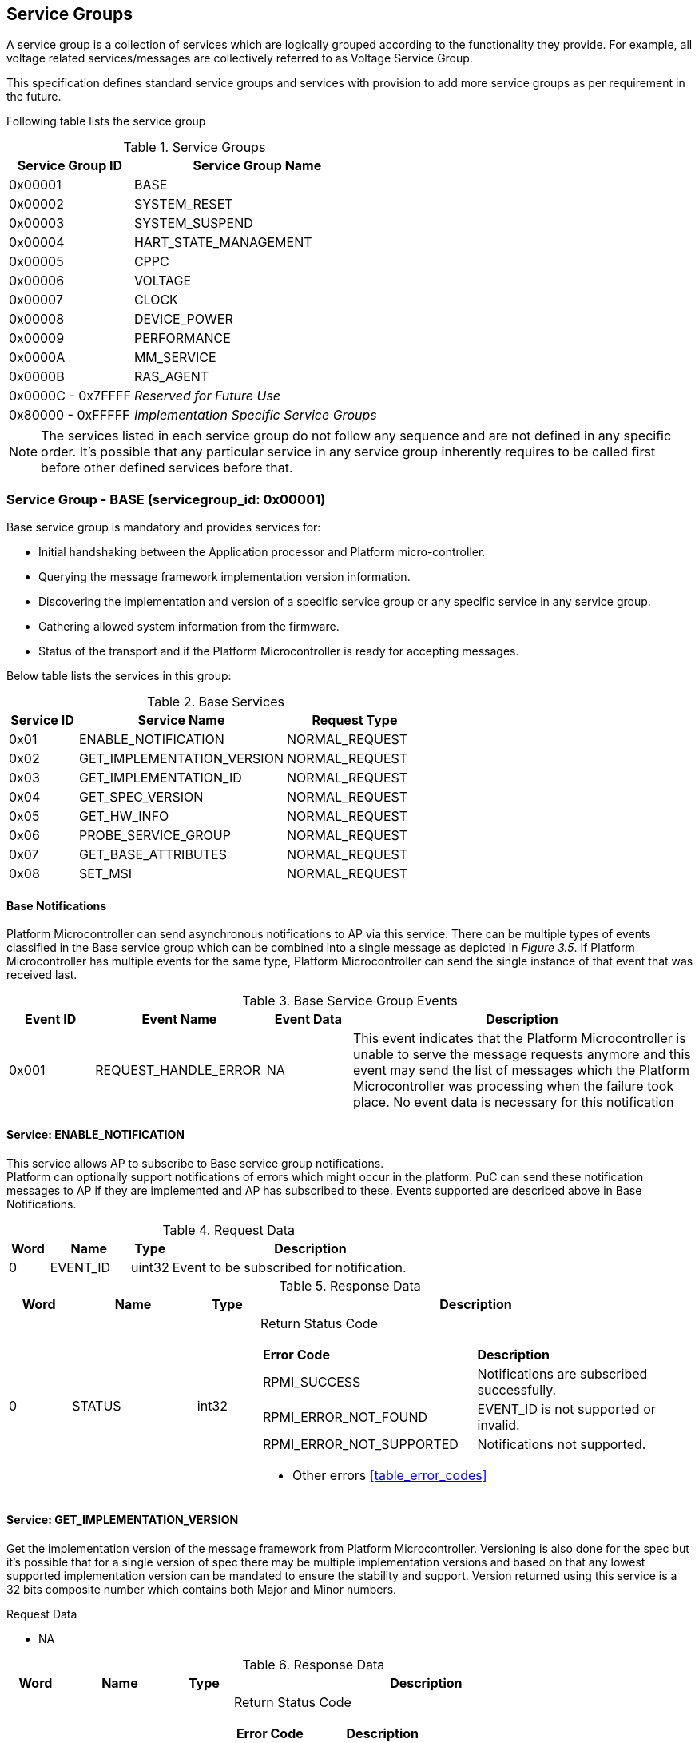 
== Service Groups
A service group is a collection of services which are logically grouped according to the functionality they provide. For example, all voltage related services/messages are collectively referred to as Voltage Service Group.

This specification defines standard service groups and services with provision to add more service groups as per requirement in the future. 

Following table lists the service group

[#table_service_groups]
.Service Groups
[cols="2, 4", width=100%, align="center", options="header"]
|===
| Service Group ID	| Service Group Name
| 0x00001		| BASE
| 0x00002		| SYSTEM_RESET
| 0x00003		| SYSTEM_SUSPEND
| 0x00004		| HART_STATE_MANAGEMENT
| 0x00005		| CPPC
| 0x00006		| VOLTAGE
| 0x00007		| CLOCK
| 0x00008		| DEVICE_POWER
| 0x00009		| PERFORMANCE
| 0x0000A		| MM_SERVICE
| 0x0000B		| RAS_AGENT
| 0x0000C - 0x7FFFF 	| _Reserved for Future Use_
| 0x80000 - 0xFFFFF	| _Implementation Specific Service Groups_
|===
NOTE: The services listed in each service group do not follow any sequence and 
are not defined in any specific order. It's possible that any particular service
in any service group inherently requires to be called first before other defined services before that.

=== Service Group - *BASE* (servicegroup_id: 0x00001)
Base service group is mandatory and provides services for:

* Initial handshaking between the Application processor and Platform 
micro-controller.

* Querying the message framework implementation version information.

* Discovering the implementation and version of a specific service group or any specific service in any service group.

* Gathering allowed system information from the firmware. 

* Status of the transport and if the Platform Microcontroller is ready for 
accepting messages.

Below table lists the services in this group:

[#table_base_services]
.Base Services
[cols="1, 3, 2", width=100%, align="center", options="header"]
|===
| Service ID	| Service Name 			| Request Type
| 0x01		| ENABLE_NOTIFICATION		| NORMAL_REQUEST
| 0x02		| GET_IMPLEMENTATION_VERSION	| NORMAL_REQUEST
| 0x03		| GET_IMPLEMENTATION_ID		| NORMAL_REQUEST
| 0x04		| GET_SPEC_VERSION		| NORMAL_REQUEST
| 0x05		| GET_HW_INFO			| NORMAL_REQUEST
| 0x06		| PROBE_SERVICE_GROUP		| NORMAL_REQUEST
| 0x07		| GET_BASE_ATTRIBUTES		| NORMAL_REQUEST
| 0x08		| SET_MSI			| NORMAL_REQUEST
|===

==== Base Notifications
Platform Microcontroller can send asynchronous notifications to AP via this 
service. There can be multiple types of events classified in the Base service 
group which can be combined into a single message as depicted in _Figure 3.5_. 
If Platform Microcontroller has multiple events for the same type, Platform Microcontroller can send the single instance of that event that was received 
last.
[#table_base_srvgroup_events]
.Base Service Group Events
[cols="1, 2, 1, 4", width=100%, align="center", options="header"]
|===
| Event ID	| Event Name	| Event Data	| Description
| 0x001		| REQUEST_HANDLE_ERROR	| NA	| This event indicates that the Platform Microcontroller is unable to serve the message requests anymore and 
this event may send the list of messages which the Platform Microcontroller was processing when the failure took place. No event data is necessary for this 
notification
|===

==== Service: *ENABLE_NOTIFICATION*
This service allows AP to subscribe to Base service group notifications. +
Platform can optionally support notifications of errors which might occur in the platform. PuC can send these notification messages to AP if they are implemented
and AP has subscribed to these. Events supported are described above in Base Notifications. 
[#table_base_ennotification_request_data]
.Request Data
[cols="1, 2, 1, 7", width=100%, align="center", options="header"]
|===
| Word	| Name 		| Type		| Description
| 0	| EVENT_ID	| uint32	| Event to be subscribed for 
notification.
|===

[#table_base_ennotification_response_data]
.Response Data
[cols="1, 2, 1, 7a", width=100%, align="center", options="header"]
|===
| Word	| Name 		| Type		| Description
| 0	| STATUS	| int32		| Return Status Code
[cols="5,5"]
!===
! *Error Code* 	!  *Description*
! RPMI_SUCCESS	! Notifications are subscribed successfully.
! RPMI_ERROR_NOT_FOUND ! EVENT_ID is not supported or invalid.
! RPMI_ERROR_NOT_SUPPORTED ! Notifications not supported.
!===
- Other errors <<table_error_codes>>
|===

==== Service: *GET_IMPLEMENTATION_VERSION*
Get the implementation version of the message framework from Platform Microcontroller. Versioning is also done for the spec but it's possible that for a single version of spec there may be multiple implementation versions and based on that any lowest supported implementation version can be mandated to ensure the stability and support. Version returned using this service is a 32 bits composite number which contains both Major and Minor numbers.

[#table_base_getimplversion_request_data]
.Request Data
- NA

[#table_base_getimplversion_response_data]
.Response Data
[cols="1, 2, 1, 7a", width=100%, align="center", options="header"]
|===
| Word  | Name          | Type          | Description
| 0     | STATUS	| int32		| Return Status Code
[cols="2,5a"]
!===
! *Error Code*  !  *Description*
! RPMI_SUCCESS  ! Implementation version returned successfully.
!===
- Other errors <<table_error_codes>>
| 1	| VERSION	| uint32	| Implementation Version
[cols="2,5a"]
!===
! *Bits*	!  *Description*
! [31:16]  	! Major Number
! [15:0]   	! Minor Number
!===
|===

==== Service: *GET_IMPLEMENTATION_ID*
Get the RPMI Implementation ID assigned to the Operating system or Firmware or any other software host which implements the RPMI specification.
[#table_base_getimplid_request_data]
.Request Data
- NA

[#table_base_getimplid_response_data]
.Response Data
[cols="1, 2, 1, 7a", width=100%, align="center", options="header"]
|===
| Word  | Name          | Type          | Description
| 0     | STATUS	| int32		| Return Status Code
[cols="2,5a"]
!===
! *Error Code*  !  *Description*
! RPMI_SUCCESS  ! Implementation ID returned successfully.
!===
- Other errors <<table_error_codes>>
| 1	| IMPL_ID	| uint32	| Implementation ID
|===

==== Service: *GET_SPEC_VERSION*
Get version of the implemented RPMI specification
[#table_base_getspecversion_request_data]
.Request Data
- NA

[#table_base_getspecversion_response_data]
.Response Data
[cols="1, 2, 1, 7a", width=100%, align="center", options="header"]
|===
| Word  | Name          | Type          | Description
| 0     | STATUS	| int32		| Return Status Code
[cols="2,5a"]
!===
! *Error Code*  !  *Description*
! RPMI_SUCCESS  ! RPMI specification version returned successfully.
!===
- Other errors <<table_error_codes>>
| 1	| VERSION	| uint32	| RPMI Specification Version
[cols="2,5a"]
!===
! *Bits*	!  *Description*
! [31:16]  	! Major Number
! [15:0]   	! Minor Number
!===
|===

==== Service: *GET_HW_INFO*
This service is used to retrieve the Vendor ID and Name of the Vendor having a 
RPMI implementation on PuC. Each vendor will be assigned a unique Vendor ID.
[#table_base_gethwinfo_request_data]
.Request Data
- NA

[#table_base_gethwinfo_response_data]
.Response Data
[cols="1, 2, 3, 7a", width=100%, align="center", options="header"]
|===
| Word  | Name          | Type          | Description
| 0     | STATUS	| int32		| Return Status Code
[cols="2,5a"]
!===
! *Error Code*  !  *Description*
! RPMI_SUCCESS  ! Vendor info returned successfully.
!===
- Other errors <<table_error_codes>>
| 1	| VENDOR_ID	| uint32	| Vendor Identifier
[cols="2,9a"]
!===
! *Bits*	!  *Description*
! [31:16]  	! *SUB_VENDOR_ID* _(optional)_ +
		It is an additional numeric value used to further differentiate 
		between different sub-vendors or product lines within the same 
		hardware vendor.

	0x0: Not Supported
	
! [15:0]   	! *VENDOR_ID* +
	Hardware Vendor ID is a numeric value that uniquely identifies the 
	manufacturer or vendor of the hardware platform or device.
!===
| 2 	| HW_ID_LEN	| uint32		| HW_ID field length in bytes.
| 3	| HW_ID		| uint8[HW_ID_LEN]	| Hardware Identifier String +
			Up to HW_ID_LEN bytes NULL terminated ASCII string. 
			It can be used to convey details such as the specific product model, revision, or configuration of the 
			hardware.
|===

==== Service: *PROBE_SERVICE_GROUP*
Probe the implementation of any service group by its service group id. Except 
BASE, rest of the service groups are optional but if a service group is 
implemented then it has to be implemented completely with all services in that group. The notifications in that service group are still optional which will be implemented by the PuC.

[#table_base_probesrvgrp_request_data]
.Request Data
[cols="1, 3, 1, 7", width=100%, align="center", options="header"]
|===
| Word	| Name 		| Type		| Description
| 0	| SERVICEGROUP_ID | uint32	| `24 bits` ID assigned to each service
					group.
|===

[#table_base_probesrvgrp_response_data]
.Response Data
[cols="1, 3, 1, 7a", width=100%, align="center", options="header"]
|===
| Word  | Name          | Type          | Description
| 0     | STATUS	| int32		| Return Status Code
[cols="2,5a"]
!===
! *Error Code*  !  *Description*
! RPMI_SUCCESS  ! Service completed successfully. Status of Service group
		represented by *SERVICEGROUP_ID* is identified by field
		*SERVICE_GROUP_STATUS*. 
!===
- Other errors <<table_error_codes>>
| 1	| SERVICE_GROUP_STATUS	| uint32 | Service group implementation 
					 status.

	0: Service group not implemented by platform.
	1: Service group implemented by platform.
|===

==== Service: *GET_BASE_ATTRIBUTES*
This service is used to discover additional features supported by the base service group.
[#table_base_getbaseattrs_request_data]
.Request Data
- NA

[#table_base_getbaseattrs_response_data]
.Response Data
[cols="1, 2, 1, 7a", width=100%, align="center", options="header"]
|===
| Word  | Name          | Type          | Description
| 0     | STATUS	| int32		| Return Status Code
[cols="2,5a"]
!===
! *Error Code*  !  *Description*
! RPMI_SUCCESS  ! Attributes returned successfully.
!===
- Other errors <<table_error_codes>>
| 1	| FLAGS0 | uint32	| Vendor Identifier
[cols="2,9a"]
!===
! *Bits*	!  *Description*
! [31]  	! *EVENT_NOTIFICATION* +

	0b0: Notifications are not supported
	0b1: Notifications are supported
	
! [30]   	! *MSI* +

	0b0: Not Supported
	0b1: Supported
! [29:0]	! _Reserved_
!===
| 2 	| FLAGS1	| uint32	| _Reserved, initialized to_ `0`
| 3 	| FLAGS2	| uint32	| _Reserved, initialized to_ `0`
| 4 	| FLAGS3	| uint32	| _Reserved, initialized to_ `0`
|===

==== Service: *SET_MSI*
Configure the MSI address and data which the Platform Microcontroller can use as a doorbell to AP.

The PuC to AP MSI can be used for both sending MSI or injecting wired interrupts. If the MSI target address is IMSIC then AP will take MSI whereas if the MSI target address is "setipnum" of APLIC then AP will take wired interrupt.

In case of platforms with PLIC, the platform need to provide a MMIO register to inject a edge-triggered interrupt.

[#table_base_setmsi_request_data]
.Request Data
[cols="1, 3, 1, 7", width=100%, align="center", options="header"]
|===
| Word  | Name          	| Type          | Description
| 0     | MSI_ADDRESS_LOW	| uint32	| Lower `32 bits` of MSI address
| 1     | MSI_ADDRESS_HIGH	| uint32	| Upper `32 bits` of MSI address
| 2	| MSI_DATA		| uint32	| `32 bits` MSI data
|===

[#table_base_setmsi_response_data]
.Response Data
[cols="1, 3, 1, 7a", width=100%, align="center", options="header"]
|===
| Word  | Name          | Type          | Description
| 0     | STATUS	| int32		| Return Status Code 
[cols="5,5"]
!===
! *Error Code*  !  *Description*
! RPMI_SUCCESS  ! MSI address and data are configured successfully.
! RPMI_ERROR_NOT_SUPPORTED ! MSI not supported. Implementation must use base attributes to discover this capability and then use this service..
!===
- Other errors <<table_error_codes>>
|===